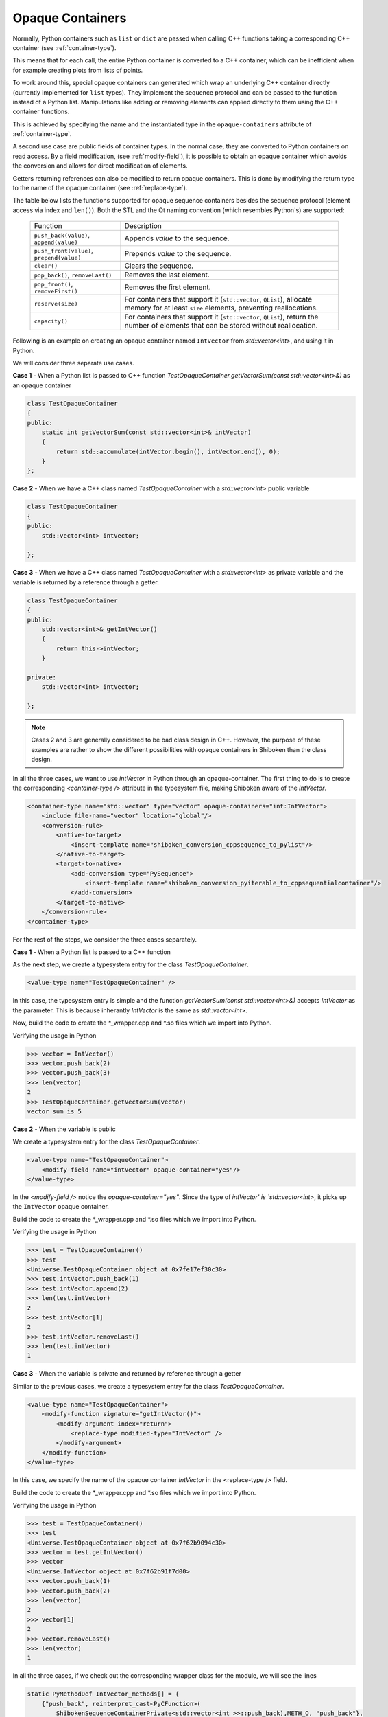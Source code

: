 .. _opaque-containers:

*****************
Opaque Containers
*****************

Normally, Python containers such as ``list`` or ``dict`` are passed when
calling C++ functions taking a corresponding C++ container (see
:ref:`container-type`).

This means that for each call, the entire Python container is converted to
a C++ container, which can be inefficient when for example creating plots
from lists of points.

To work around this, special opaque containers can generated which wrap an
underlying C++ container directly (currently implemented for ``list`` types).
They implement the sequence protocol and can be passed to the function
instead of a Python list. Manipulations like adding or removing elements
can applied directly to them using the C++ container functions.

This is achieved by specifying the name and the instantiated type
in the ``opaque-containers`` attribute of :ref:`container-type`.

A second use case are public fields of container types. In the normal case,
they are converted to Python containers on read access. By a field modification,
(see :ref:`modify-field`), it is possible to obtain an opaque container
which avoids the conversion and allows for direct modification of elements.

Getters returning references can also be modified to return opaque containers.
This is done by modifying the return type to the name of the opaque container
(see :ref:`replace-type`).

The table below lists the functions supported for opaque sequence containers
besides the sequence protocol (element access via index and ``len()``). Both
the STL and the Qt naming convention (which resembles Python's) are supported:

    +-------------------------------------------+-----------------------------------+
    |Function                                   | Description                       |
    +-------------------------------------------+-----------------------------------+
    | ``push_back(value)``, ``append(value)``   | Appends *value* to the sequence.  |
    +-------------------------------------------+-----------------------------------+
    | ``push_front(value)``, ``prepend(value)`` | Prepends *value* to the sequence. |
    +-------------------------------------------+-----------------------------------+
    | ``clear()``                               | Clears the sequence.              |
    +-------------------------------------------+-----------------------------------+
    | ``pop_back()``, ``removeLast()``          | Removes the last element.         |
    +-------------------------------------------+-----------------------------------+
    | ``pop_front()``, ``removeFirst()``        | Removes the first element.        |
    +-------------------------------------------+-----------------------------------+
    | ``reserve(size)``                         | For containers that support it    |
    |                                           | (``std::vector``, ``QList``),     |
    |                                           | allocate memory for at least      |
    |                                           | ``size`` elements, preventing     |
    |                                           | reallocations.                    |
    +-------------------------------------------+-----------------------------------+
    | ``capacity()``                            | For containers that support it    |
    |                                           | (``std::vector``, ``QList``),     |
    |                                           | return the number of elements     |
    |                                           | that can be stored without        |
    |                                           | reallocation.                     |
    +-------------------------------------------+-----------------------------------+

Following is an example on creating an opaque container named ``IntVector``
from `std::vector<int>`, and using it in Python.

We will consider three separate use cases.

**Case 1** - When a Python list is passed to C++ function
`TestOpaqueContainer.getVectorSum(const std::vector<int>&)` as an opaque container

.. code-block:: c

    class TestOpaqueContainer
    {
    public:
        static int getVectorSum(const std::vector<int>& intVector)
        {
            return std::accumulate(intVector.begin(), intVector.end(), 0);
        }
    };

**Case 2** - When we have a C++ class named `TestOpaqueContainer` with a `std::vector<int>`
public variable

.. code-block:: c

    class TestOpaqueContainer
    {
    public:
        std::vector<int> intVector;

    };

**Case 3** - When we have a C++ class named `TestOpaqueContainer` with a `std::vector<int>` as
private variable and the variable is returned by a reference through a getter.

.. code-block:: c

    class TestOpaqueContainer
    {
    public:
        std::vector<int>& getIntVector()
        {
            return this->intVector;
        }

    private:
        std::vector<int> intVector;

    };

.. note:: Cases 2 and 3 are generally considered to be bad class design in C++. However, the purpose
          of these examples are rather to show the different possibilities with opaque containers in
          Shiboken than the class design.

In all the three cases, we want to use `intVector` in Python through an opaque-container. The
first thing to do is to create the corresponding `<container-type />` attribute in the typesystem
file, making Shiboken aware of the `IntVector`.

.. code-block:: xml

    <container-type name="std::vector" type="vector" opaque-containers="int:IntVector">
        <include file-name="vector" location="global"/>
        <conversion-rule>
            <native-to-target>
                <insert-template name="shiboken_conversion_cppsequence_to_pylist"/>
            </native-to-target>
            <target-to-native>
                <add-conversion type="PySequence">
                    <insert-template name="shiboken_conversion_pyiterable_to_cppsequentialcontainer"/>
                </add-conversion>
            </target-to-native>
        </conversion-rule>
    </container-type>

For the rest of the steps, we consider the three cases separately.

**Case 1** - When a Python list is passed to a C++ function

As the next step, we create a typesystem entry for the class `TestOpaqueContainer`.

.. code-block:: xml

    <value-type name="TestOpaqueContainer" />

In this case, the typesystem entry is simple and the function
`getVectorSum(const std::vector<int>&)` accepts `IntVector` as the parameter. This is
because inherantly `IntVector` is the same as `std::vector<int>`.

Now, build the code to create the \*_wrapper.cpp and \*.so files which we import into Python.

Verifying the usage in Python

.. code-block:: bash

    >>> vector = IntVector()
    >>> vector.push_back(2)
    >>> vector.push_back(3)
    >>> len(vector)
    2
    >>> TestOpaqueContainer.getVectorSum(vector)
    vector sum is 5

**Case 2** - When the variable is public

We create a typesystem entry for the class `TestOpaqueContainer`.

.. code-block:: xml

    <value-type name="TestOpaqueContainer">
        <modify-field name="intVector" opaque-container="yes"/>
    </value-type>

In the `<modify-field />` notice the `opaque-container="yes"`. Since the type
of `intVector' is `std::vector<int>`, it picks up the ``IntVector`` opaque
container.

Build the code to create the \*_wrapper.cpp and \*.so files which we import into Python.

Verifying the usage in Python

.. code-block:: bash

    >>> test = TestOpaqueContainer()
    >>> test
    <Universe.TestOpaqueContainer object at 0x7fe17ef30c30>
    >>> test.intVector.push_back(1)
    >>> test.intVector.append(2)
    >>> len(test.intVector)
    2
    >>> test.intVector[1]
    2
    >>> test.intVector.removeLast()
    >>> len(test.intVector)
    1

**Case 3** - When the variable is private and returned by reference through a getter

Similar to the previous cases, we create a typesystem entry for the class `TestOpaqueContainer`.

.. code-block:: xml

    <value-type name="TestOpaqueContainer">
        <modify-function signature="getIntVector()">
            <modify-argument index="return">
                <replace-type modified-type="IntVector" />
            </modify-argument>
        </modify-function>
    </value-type>

In this case, we specify the name of the opaque container `IntVector` in the <replace-type />
field.

Build the code to create the \*_wrapper.cpp and \*.so files which we import into Python.

Verifying the usage in Python

.. code-block:: bash

    >>> test = TestOpaqueContainer()
    >>> test
    <Universe.TestOpaqueContainer object at 0x7f62b9094c30>
    >>> vector = test.getIntVector()
    >>> vector
    <Universe.IntVector object at 0x7f62b91f7d00>
    >>> vector.push_back(1)
    >>> vector.push_back(2)
    >>> len(vector)
    2
    >>> vector[1]
    2
    >>> vector.removeLast()
    >>> len(vector)
    1

In all the three cases, if we check out the corresponding wrapper class for the module, we will see
the lines

.. code-block:: c

    static PyMethodDef IntVector_methods[] = {
        {"push_back", reinterpret_cast<PyCFunction>(
            ShibokenSequenceContainerPrivate<std::vector<int >>::push_back),METH_O, "push_back"},
        {"append", reinterpret_cast<PyCFunction>(
            ShibokenSequenceContainerPrivate<std::vector<int >>::push_back),METH_O, "append"},
        {"clear", reinterpret_cast<PyCFunction>(
            ShibokenSequenceContainerPrivate<std::vector<int >>::clear), METH_NOARGS, "clear"},
        {"pop_back", reinterpret_cast<PyCFunction>(
            ShibokenSequenceContainerPrivate<std::vector<int >>::pop_back), METH_NOARGS,
            "pop_back"},
        {"removeLast", reinterpret_cast<PyCFunction>(
            ShibokenSequenceContainerPrivate<std::vector<int >>::pop_back), METH_NOARGS,
            "removeLast"},
        {nullptr, nullptr, 0, nullptr} // Sentinel
    };

This means, the above mentioned methods are available to be used in Python with the ``IntVector``
opaque container.

.. note:: `Plot example <https://doc.qt.io/qtforpython/examples/example_widgets_painting_plot.html>`_
          demonstrates an example of using an opaque container `QPointList`, which wraps a C++
          `QList<QPoint>`. The corresponding typesystem file where QPointList can be found `here
          <https://code.qt.io/cgit/pyside/pyside-setup.git/tree/sources/pyside6/PySide6/QtCore/typesystem_core_common.xml>`_

